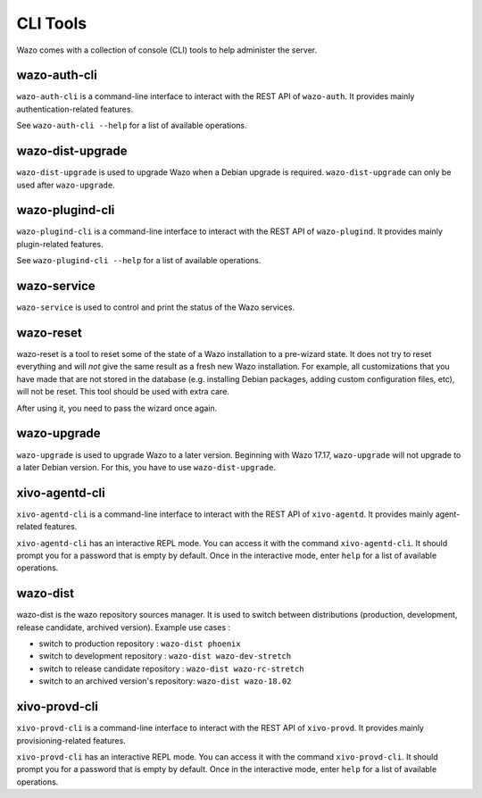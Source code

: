 *********
CLI Tools
*********

Wazo comes with a collection of console (CLI) tools to help administer the server.


wazo-auth-cli
-------------

``wazo-auth-cli`` is a command-line interface to interact with the REST API of ``wazo-auth``. It
provides mainly authentication-related features.

See ``wazo-auth-cli --help`` for a list of available operations.


wazo-dist-upgrade
-----------------

``wazo-dist-upgrade`` is used to upgrade Wazo when a Debian upgrade is required.
``wazo-dist-upgrade`` can only be used after ``wazo-upgrade``.

wazo-plugind-cli
----------------

``wazo-plugind-cli`` is a command-line interface to interact with the REST API of ``wazo-plugind``.
It provides mainly plugin-related features.

See ``wazo-plugind-cli --help`` for a list of available operations.


wazo-service
------------

``wazo-service`` is used to control and print the status of the Wazo services.


.. _wazo_reset:

wazo-reset
----------

wazo-reset is a tool to reset some of the state of a Wazo installation to a pre-wizard state.  It
does not try to reset everything and will *not* give the same result as a fresh new Wazo
installation. For example, all customizations that you have made that are not stored in the database
(e.g. installing Debian packages, adding custom configuration files, etc), will not be reset. This
tool should be used with extra care.

After using it, you need to pass the wizard once again.


wazo-upgrade
------------

``wazo-upgrade`` is used to upgrade Wazo to a later version. Beginning with Wazo 17.17,
``wazo-upgrade`` will not upgrade to a later Debian version. For this, you have to use
``wazo-dist-upgrade``.


xivo-agentd-cli
---------------

``xivo-agentd-cli`` is a command-line interface to interact with the REST API of ``xivo-agentd``.
It provides mainly agent-related features.

``xivo-agentd-cli`` has an interactive REPL mode. You can access it with the command
``xivo-agentd-cli``. It should prompt you for a password that is empty by default. Once in the
interactive mode, enter ``help`` for a list of available operations.


.. _wazo_dist:

wazo-dist
---------

wazo-dist is the wazo repository sources manager. It is used to switch between distributions
(production, development, release candidate, archived version). Example use cases :

* switch to production repository : ``wazo-dist phoenix``
* switch to development repository : ``wazo-dist wazo-dev-stretch``
* switch to release candidate repository : ``wazo-dist wazo-rc-stretch``
* switch to an archived version's repository: ``wazo-dist wazo-18.02``


xivo-provd-cli
--------------

``xivo-provd-cli`` is a command-line interface to interact with the REST API of ``xivo-provd``. It
provides mainly provisioning-related features.

``xivo-provd-cli`` has an interactive REPL mode. You can access it with the command
``xivo-provd-cli``. It should prompt you for a password that is empty by default. Once in the
interactive mode, enter ``help`` for a list of available operations.
